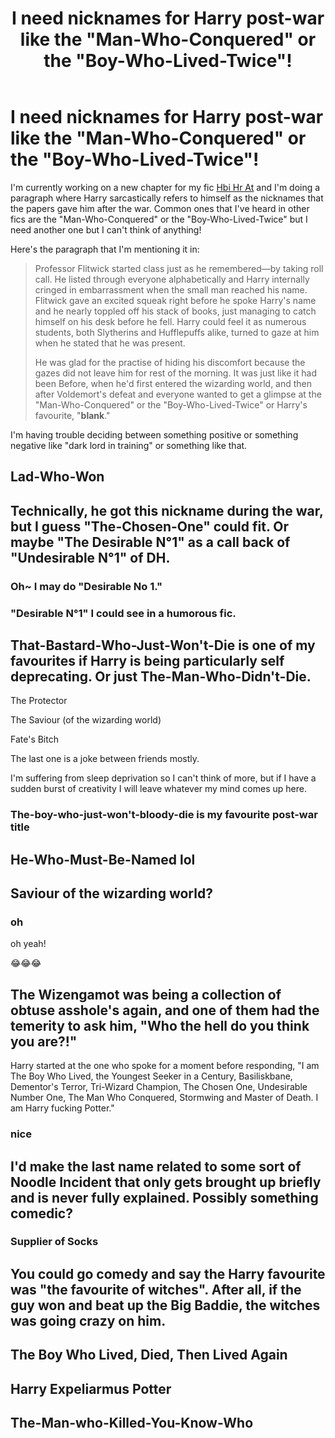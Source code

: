 #+TITLE: I need nicknames for Harry post-war like the "Man-Who-Conquered" or the "Boy-Who-Lived-Twice"!

* I need nicknames for Harry post-war like the "Man-Who-Conquered" or the "Boy-Who-Lived-Twice"!
:PROPERTIES:
:Author: CyberWolfWrites
:Score: 19
:DateUnix: 1619212596.0
:DateShort: 2021-Apr-24
:FlairText: Discussion
:END:
I'm currently working on a new chapter for my fic [[https://archiveofourown.org/works/28119780/chapters/75170184#workskin][Hbi Hr At]] and I'm doing a paragraph where Harry sarcastically refers to himself as the nicknames that the papers gave him after the war. Common ones that I've heard in other fics are the "Man-Who-Conquered" or the "Boy-Who-Lived-Twice" but I need another one but I can't think of anything!

Here's the paragraph that I'm mentioning it in:

#+begin_quote
  Professor Flitwick started class just as he remembered---by taking roll call. He listed through everyone alphabetically and Harry internally cringed in embarrassment when the small man reached his name. Flitwick gave an excited squeak right before he spoke Harry's name and he nearly toppled off his stack of books, just managing to catch himself on his desk before he fell. Harry could feel it as numerous students, both Slytherins and Hufflepuffs alike, turned to gaze at him when he stated that he was present.

  He was glad for the practise of hiding his discomfort because the gazes did not leave him for rest of the morning. It was just like it had been Before, when he'd first entered the wizarding world, and then after Voldemort's defeat and everyone wanted to get a glimpse at the "Man-Who-Conquered" or the "Boy-Who-Lived-Twice" or Harry's favourite, "*blank*."
#+end_quote

I'm having trouble deciding between something positive or something negative like "dark lord in training" or something like that.


** Lad-Who-Won
:PROPERTIES:
:Author: PotatoBro42069
:Score: 16
:DateUnix: 1619213070.0
:DateShort: 2021-Apr-24
:END:


** Technically, he got this nickname during the war, but I guess "The-Chosen-One" could fit. Or maybe "The Desirable N°1" as a call back of "Undesirable N°1" of DH.
:PROPERTIES:
:Author: PlusMortgage
:Score: 15
:DateUnix: 1619222583.0
:DateShort: 2021-Apr-24
:END:

*** Oh~ I may do "Desirable No 1."
:PROPERTIES:
:Author: CyberWolfWrites
:Score: 10
:DateUnix: 1619224266.0
:DateShort: 2021-Apr-24
:END:


*** "Desirable N°1" I could see in a humorous fic.
:PROPERTIES:
:Author: SwishWishes
:Score: 4
:DateUnix: 1619272581.0
:DateShort: 2021-Apr-24
:END:


** That-Bastard-Who-Just-Won't-Die is one of my favourites if Harry is being particularly self deprecating. Or just The-Man-Who-Didn't-Die.

The Protector

The Saviour (of the wizarding world)

Fate's Bitch

The last one is a joke between friends mostly.

I'm suffering from sleep deprivation so I can't think of more, but if I have a sudden burst of creativity I will leave whatever my mind comes up here.
:PROPERTIES:
:Author: Im-Bleira
:Score: 7
:DateUnix: 1619244103.0
:DateShort: 2021-Apr-24
:END:

*** The-boy-who-just-won't-bloody-die is my favourite post-war title
:PROPERTIES:
:Author: Phobrouis
:Score: 4
:DateUnix: 1619255911.0
:DateShort: 2021-Apr-24
:END:


** He-Who-Must-Be-Named lol
:PROPERTIES:
:Author: HellaHotLancelot
:Score: 10
:DateUnix: 1619225388.0
:DateShort: 2021-Apr-24
:END:


** Saviour of the wizarding world?
:PROPERTIES:
:Author: chayoutofcontext
:Score: 3
:DateUnix: 1619220442.0
:DateShort: 2021-Apr-24
:END:

*** oh

oh yeah!

😂😂😂
:PROPERTIES:
:Author: CyberWolfWrites
:Score: 1
:DateUnix: 1619239653.0
:DateShort: 2021-Apr-24
:END:


** The Wizengamot was being a collection of obtuse asshole's again, and one of them had the temerity to ask him, "Who the hell do you think you are?!"

Harry started at the one who spoke for a moment before responding, "I am The Boy Who Lived, the Youngest Seeker in a Century, Basiliskbane, Dementor's Terror, Tri-Wizard Champion, The Chosen One, Undesirable Number One, The Man Who Conquered, Stormwing and Master of Death. I am Harry fucking Potter."
:PROPERTIES:
:Author: streakermaximus
:Score: 8
:DateUnix: 1619227181.0
:DateShort: 2021-Apr-24
:END:

*** nice
:PROPERTIES:
:Author: GaveUpDecentUsername
:Score: 1
:DateUnix: 1619234439.0
:DateShort: 2021-Apr-24
:END:


** I'd make the last name related to some sort of Noodle Incident that only gets brought up briefly and is never fully explained. Possibly something comedic?
:PROPERTIES:
:Author: Sarifel
:Score: 2
:DateUnix: 1619243181.0
:DateShort: 2021-Apr-24
:END:

*** Supplier of Socks
:PROPERTIES:
:Author: streakermaximus
:Score: 4
:DateUnix: 1619256367.0
:DateShort: 2021-Apr-24
:END:


** You could go comedy and say the Harry favourite was "the favourite of witches". After all, if the guy won and beat up the Big Baddie, the witches was going crazy on him.
:PROPERTIES:
:Author: Tourfrog
:Score: 2
:DateUnix: 1619217603.0
:DateShort: 2021-Apr-24
:END:


** The Boy Who Lived, Died, Then Lived Again
:PROPERTIES:
:Author: Tsorovar
:Score: 1
:DateUnix: 1619244481.0
:DateShort: 2021-Apr-24
:END:


** Harry Expeliarmus Potter
:PROPERTIES:
:Author: NakedFury
:Score: 1
:DateUnix: 1619464525.0
:DateShort: 2021-Apr-26
:END:


** The-Man-who-Killed-You-Know-Who
:PROPERTIES:
:Author: nyxaaren
:Score: 1
:DateUnix: 1619564471.0
:DateShort: 2021-Apr-28
:END:
